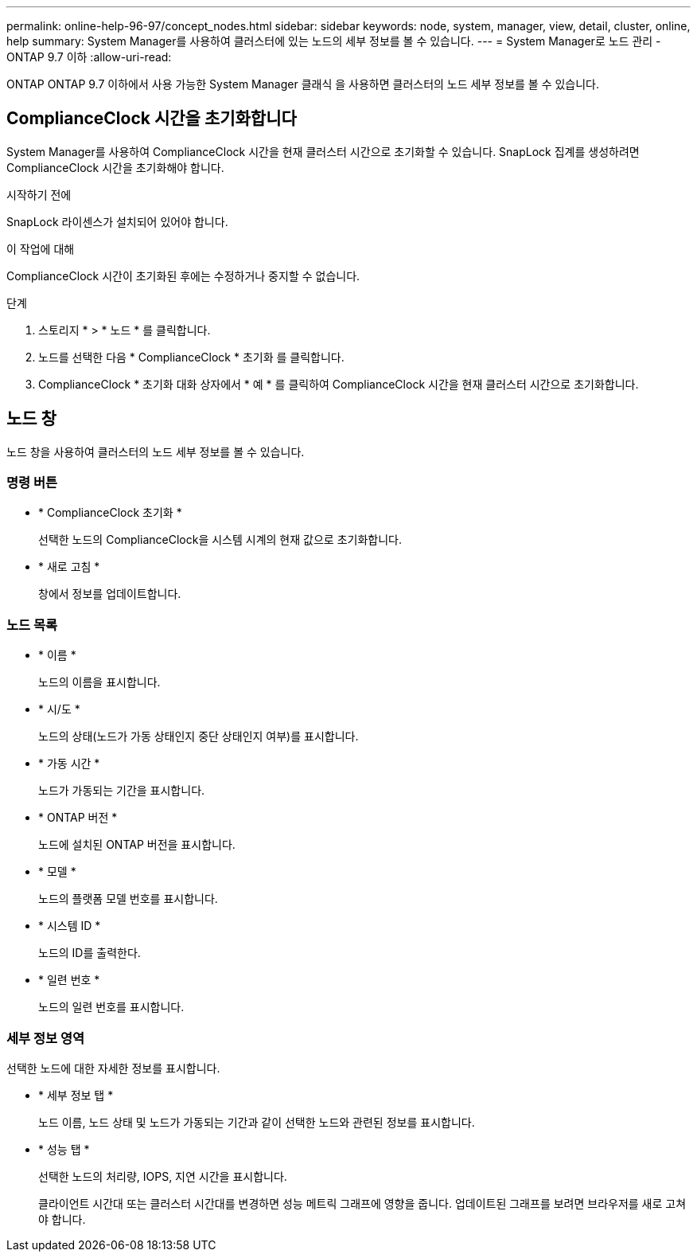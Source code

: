 ---
permalink: online-help-96-97/concept_nodes.html 
sidebar: sidebar 
keywords: node, system, manager, view, detail, cluster, online, help 
summary: System Manager를 사용하여 클러스터에 있는 노드의 세부 정보를 볼 수 있습니다. 
---
= System Manager로 노드 관리 - ONTAP 9.7 이하
:allow-uri-read: 


[role="lead"]
ONTAP ONTAP 9.7 이하에서 사용 가능한 System Manager 클래식 을 사용하면 클러스터의 노드 세부 정보를 볼 수 있습니다.



== ComplianceClock 시간을 초기화합니다

System Manager를 사용하여 ComplianceClock 시간을 현재 클러스터 시간으로 초기화할 수 있습니다. SnapLock 집계를 생성하려면 ComplianceClock 시간을 초기화해야 합니다.

.시작하기 전에
SnapLock 라이센스가 설치되어 있어야 합니다.

.이 작업에 대해
ComplianceClock 시간이 초기화된 후에는 수정하거나 중지할 수 없습니다.

.단계
. 스토리지 * > * 노드 * 를 클릭합니다.
. 노드를 선택한 다음 * ComplianceClock * 초기화 를 클릭합니다.
. ComplianceClock * 초기화 대화 상자에서 * 예 * 를 클릭하여 ComplianceClock 시간을 현재 클러스터 시간으로 초기화합니다.




== 노드 창

노드 창을 사용하여 클러스터의 노드 세부 정보를 볼 수 있습니다.



=== 명령 버튼

* * ComplianceClock 초기화 *
+
선택한 노드의 ComplianceClock을 시스템 시계의 현재 값으로 초기화합니다.

* * 새로 고침 *
+
창에서 정보를 업데이트합니다.





=== 노드 목록

* * 이름 *
+
노드의 이름을 표시합니다.

* * 시/도 *
+
노드의 상태(노드가 가동 상태인지 중단 상태인지 여부)를 표시합니다.

* * 가동 시간 *
+
노드가 가동되는 기간을 표시합니다.

* * ONTAP 버전 *
+
노드에 설치된 ONTAP 버전을 표시합니다.

* * 모델 *
+
노드의 플랫폼 모델 번호를 표시합니다.

* * 시스템 ID *
+
노드의 ID를 출력한다.

* * 일련 번호 *
+
노드의 일련 번호를 표시합니다.





=== 세부 정보 영역

선택한 노드에 대한 자세한 정보를 표시합니다.

* * 세부 정보 탭 *
+
노드 이름, 노드 상태 및 노드가 가동되는 기간과 같이 선택한 노드와 관련된 정보를 표시합니다.

* * 성능 탭 *
+
선택한 노드의 처리량, IOPS, 지연 시간을 표시합니다.

+
클라이언트 시간대 또는 클러스터 시간대를 변경하면 성능 메트릭 그래프에 영향을 줍니다. 업데이트된 그래프를 보려면 브라우저를 새로 고쳐야 합니다.


